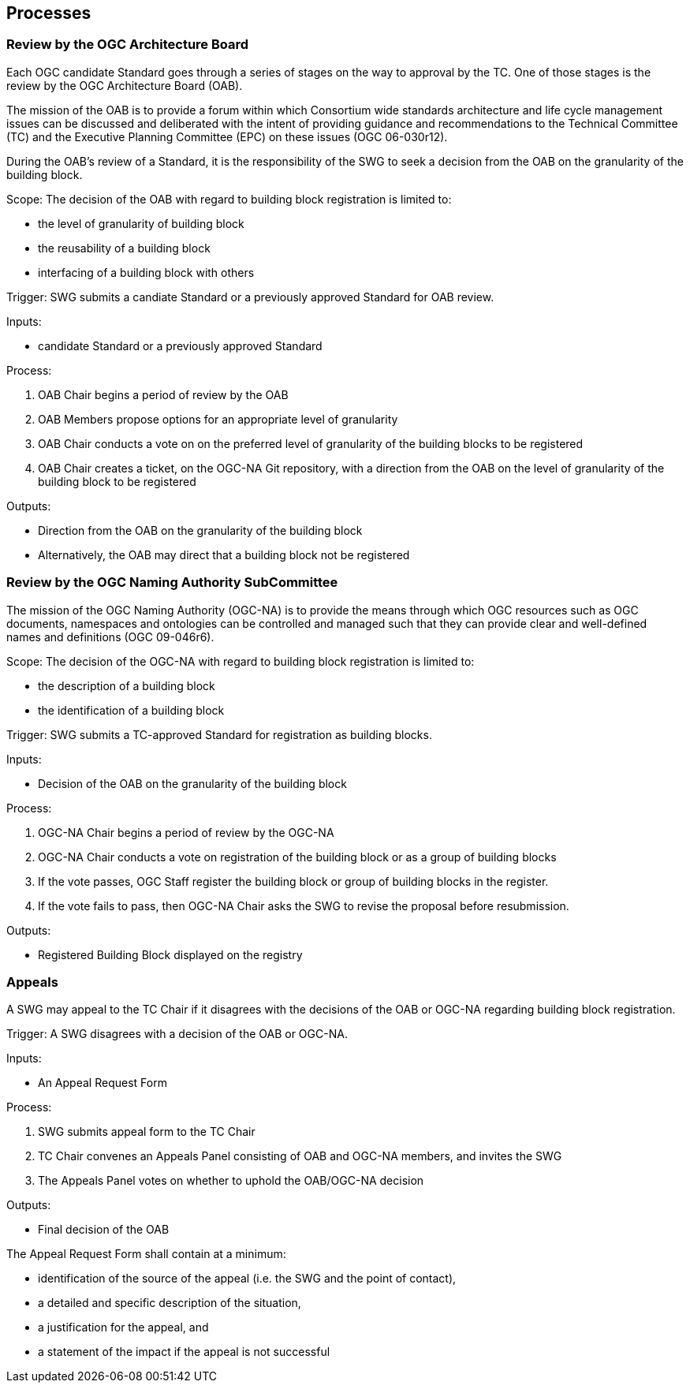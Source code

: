 [[processes]]
== Processes

=== Review by the OGC Architecture Board

Each OGC candidate Standard goes through a series of stages on the way to approval by the TC. One of those stages is the review by the OGC Architecture Board (OAB).

The mission of the OAB is to provide a forum within which Consortium wide standards architecture and life cycle management issues can be discussed and deliberated with the intent of providing guidance and recommendations to the Technical Committee (TC) and the Executive Planning Committee (EPC) on these issues (OGC 06-030r12). 

During the OAB's review of a Standard, it is the responsibility of the SWG to seek a decision from the OAB on the granularity of the building block.

Scope: The decision of the OAB with regard to building block registration is limited to:

* the level of granularity of building block
* the reusability of a building block
* interfacing of a building block with others

Trigger: SWG submits a candiate Standard or a previously approved Standard for OAB review.

Inputs: 

* candidate Standard or a previously approved Standard

Process:

. OAB Chair begins a period of review by the OAB
. OAB Members propose options for an appropriate level of granularity
. OAB Chair conducts a vote on on the preferred level of granularity of the building blocks to be registered
. OAB Chair creates a ticket, on the OGC-NA Git repository, with a direction from the OAB on the level of granularity of the building block to be registered

Outputs:

* Direction from the OAB on the granularity of the building block
* Alternatively, the OAB may direct that a building block not be registered

=== Review by the OGC Naming Authority SubCommittee

The mission of the OGC Naming Authority (OGC-NA) is to provide the means through which OGC resources such as OGC documents, namespaces and ontologies can be controlled and managed such that they can provide clear and well-defined names and definitions (OGC 09-046r6).

Scope: The decision of the OGC-NA with regard to building block registration is limited to:

* the description of a building block
* the identification of a building block

Trigger: SWG submits a TC-approved Standard for registration as building blocks.

Inputs: 

* Decision of the OAB on the granularity of the building block

Process:

. OGC-NA Chair begins a period of review by the OGC-NA
. OGC-NA Chair conducts a vote on registration of the building block or as a group of building blocks
. If the vote passes, OGC Staff register the building block or group of building blocks in the register.
. If the vote fails to pass, then OGC-NA Chair asks the SWG to revise the proposal before resubmission.

Outputs:

* Registered Building Block displayed on the registry


=== Appeals

A SWG may appeal to the TC Chair if it disagrees with the decisions of the OAB or OGC-NA regarding building block registration. 

Trigger: A SWG disagrees with a decision of the OAB or OGC-NA.

Inputs:

* An Appeal Request Form

Process:

. SWG submits appeal form to the TC Chair
. TC Chair convenes an Appeals Panel consisting of OAB and OGC-NA members, and invites the SWG
. The Appeals Panel votes on whether to uphold the OAB/OGC-NA decision

Outputs:

* Final decision of the OAB

The Appeal Request Form shall contain at a minimum:

* identification of the source of the appeal (i.e. the SWG and the point of contact),
* a detailed and specific description of the situation, 
* a justification for the appeal, and
* a statement of the impact if the appeal is not successful

